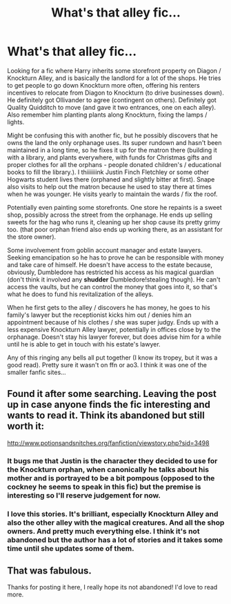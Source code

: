 #+TITLE: What's that alley fic...

* What's that alley fic...
:PROPERTIES:
:Author: poophead20
:Score: 15
:DateUnix: 1583391083.0
:DateShort: 2020-Mar-05
:FlairText: What's That Fic?
:END:
Looking for a fic where Harry inherits some storefront property on Diagon / Knockturn Alley, and is basically the landlord for a lot of the shops. He tries to get people to go down Knockturn more often, offering his renters incentives to relocate from Diagon to Knockturn (to drive businesses down). He definitely got Ollivander to agree (contingent on others). Definitely got Quality Quidditch to move (and gave it two entrances, one on each alley). Also remember him planting plants along Knockturn, fixing the lamps / lights.

Might be confusing this with another fic, but he possibly discovers that he owns the land the only orphanage uses. Its super rundown and hasn't been maintained in a long time, so he fixes it up for the matron there (building it with a library, and plants everywhere, with funds for Christmas gifts and proper clothes for all the orphans - people donated children's / educational books to fill the library.). I thiiiiiiink Justin Finch Fletchley or some other Hogwarts student lives there (orphaned and slightly bitter at first). Snape also visits to help out the matron because he used to stay there at times when he was younger. He visits yearly to maintain the wards / fix the roof.

Potentially even painting some storefronts. One store he repaints is a sweet shop, possibly across the street from the orphanage. He ends up selling sweets for the hag who runs it, cleaning up her shop cause its pretty grimy too. (that poor orphan friend also ends up working there, as an assistant for the store owner).

Some involvement from goblin account manager and estate lawyers. Seeking emancipation so he has to prove he can be responsible with money and take care of himself. He doesn't have access to the estate because, obviously, Dumbledore has restricted his access as his magical guardian (don't think it involved any *shudder* Dumbledore!stealing though). He can't access the vaults, but he can control the money that goes into it, so that's what he does to fund his revitalization of the alleys.

When he first gets to the alley / discovers he has money, he goes to his family's lawyer but the receptionist kicks him out / denies him an appointment because of his clothes / she was super judgy. Ends up with a less expensive Knockturn Alley lawyer, potentially in offices close by to the orphanage. Doesn't stay his lawyer forever, but does advise him for a while until he is able to get in touch with his estate's lawyer.

Any of this ringing any bells all put together (I know its tropey, but it was a good read). Pretty sure it wasn't on ffn or ao3. I think it was one of the smaller fanfic sites...


** Found it after some searching. Leaving the post up in case anyone finds the fic interesting and wants to read it. Think its abandoned but still worth it:

[[http://www.potionsandsnitches.org/fanfiction/viewstory.php?sid=3498]]
:PROPERTIES:
:Author: poophead20
:Score: 9
:DateUnix: 1583391475.0
:DateShort: 2020-Mar-05
:END:

*** It bugs me that Justin is the character they decided to use for the Knockturn orphan, when canonically he talks about his mother and is portrayed to be a bit pompous (opposed to the cockney he seems to speak in this fic) but the premise is interesting so I'll reserve judgement for now.
:PROPERTIES:
:Author: dancortens
:Score: 5
:DateUnix: 1583436496.0
:DateShort: 2020-Mar-05
:END:


*** I love this stories. It's brilliant, especially Knockturn Alley and also the other alley with the magical creatures. And all the shop owners. And pretty much everything else. I think it's not abandoned but the author has a lot of stories and it takes some time until she updates some of them.
:PROPERTIES:
:Author: alicecooperunicorn
:Score: 3
:DateUnix: 1583401910.0
:DateShort: 2020-Mar-05
:END:


** That was fabulous.

Thanks for posting it here, I really hope its not abandoned! I'd love to read more.
:PROPERTIES:
:Score: 2
:DateUnix: 1583403195.0
:DateShort: 2020-Mar-05
:END:
